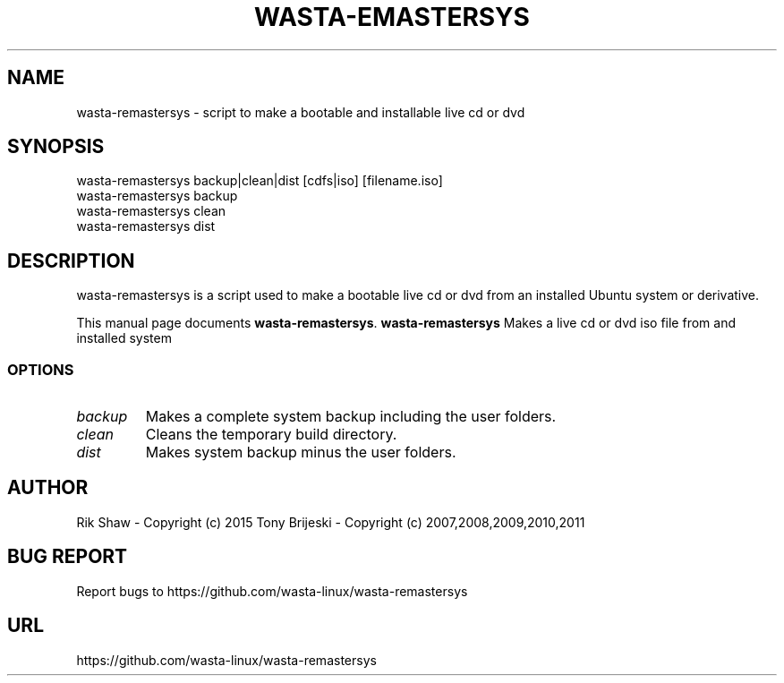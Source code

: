 .TH WASTA-EMASTERSYS 1 "November 11, 2015" 
.SH NAME
wasta-remastersys \- script to make a bootable and installable live cd or dvd
.SH SYNOPSIS
wasta-remastersys backup|clean|dist [cdfs|iso] [filename.iso]
.br
wasta-remastersys backup
.br
wasta-remastersys clean
.br
wasta-remastersys dist
.br
.br
 
.SH DESCRIPTION
wasta-remastersys is a script used to make a bootable live cd or dvd from an
installed Ubuntu system or derivative.
.PP
This manual page documents
.BR wasta-remastersys .
.B wasta-remastersys
Makes a live cd or dvd iso file from and installed system
.SS OPTIONS
.TP
.I backup
Makes a complete system backup including the user folders.
.TP
.I clean
Cleans the temporary build directory.
.TP
.I dist
Makes system backup minus the user folders.
.SH AUTHOR
Rik Shaw - Copyright (c) 2015
Tony Brijeski - Copyright (c) 2007,2008,2009,2010,2011
.SH BUG REPORT
Report bugs to https://github.com/wasta-linux/wasta-remastersys
.SH URL
https://github.com/wasta-linux/wasta-remastersys

